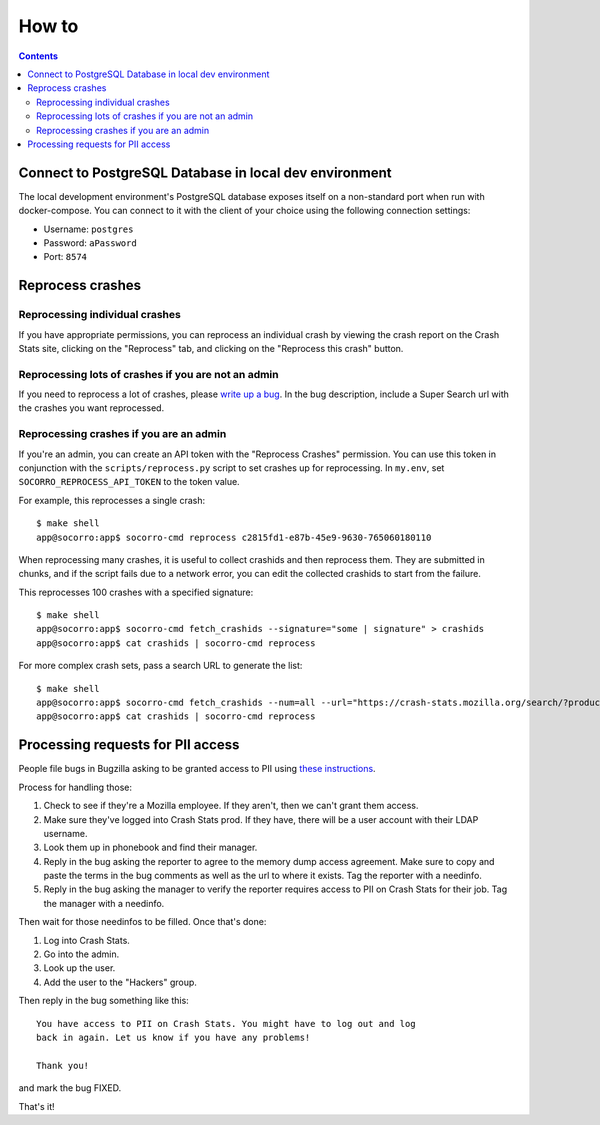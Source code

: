 ======
How to
======

.. contents::

Connect to PostgreSQL Database in local dev environment
=======================================================

The local development environment's PostgreSQL database exposes itself on a
non-standard port when run with docker-compose. You can connect to it with
the client of your choice using the following connection settings:

* Username: ``postgres``
* Password: ``aPassword``
* Port: ``8574``


Reprocess crashes
=================

Reprocessing individual crashes
-------------------------------

If you have appropriate permissions, you can reprocess an individual crash by
viewing the crash report on the Crash Stats site, clicking on the "Reprocess"
tab, and clicking on the "Reprocess this crash" button.


Reprocessing lots of crashes if you are not an admin
----------------------------------------------------

If you need to reprocess a lot of crashes, please `write up a bug
<https://bugzilla.mozilla.org/enter_bug.cgi?bug_type=task&comment=DESCRIBE%20WHAT%20YOU%20WANT%20REPROCESSED%20HERE&component=General&form_name=enter_bug&product=Socorro&short_desc=reprocess%20request%3A%20SUMMARY>`_.
In the bug description, include a Super Search url with the crashes you want
reprocessed.


Reprocessing crashes if you are an admin
----------------------------------------

If you're an admin, you can create an API token with the "Reprocess Crashes"
permission. You can use this token in conjunction with the
``scripts/reprocess.py`` script to set crashes up for reprocessing.
In ``my.env``, set ``SOCORRO_REPROCESS_API_TOKEN`` to the token value.

For example, this reprocesses a single crash::

    $ make shell
    app@socorro:app$ socorro-cmd reprocess c2815fd1-e87b-45e9-9630-765060180110

When reprocessing many crashes, it is useful to collect crashids and then
reprocess them. They are submitted in chunks, and if the script fails due
to a network error, you can edit the collected crashids to start from the
failure.

This reprocesses 100 crashes with a specified signature::

    $ make shell
    app@socorro:app$ socorro-cmd fetch_crashids --signature="some | signature" > crashids
    app@socorro:app$ cat crashids | socorro-cmd reprocess

For more complex crash sets, pass a search URL to generate the list::

    $ make shell
    app@socorro:app$ socorro-cmd fetch_crashids --num=all --url="https://crash-stats.mozilla.org/search/?product=Sample&date=%3E%3D2019-05-07T22%3A00%3A00.000Z&date=%3C2019-05-07T23%3A00%3A00.000Z" > crashids
    app@socorro:app$ cat crashids | socorro-cmd reprocess


Processing requests for PII access
==================================

People file bugs in Bugzilla asking to be granted access to PII using
`these instructions <https://crash-stats.mozilla.org/documentation/memory_dump_access/>`_.

Process for handling those:

1. Check to see if they're a Mozilla employee. If they aren't, then we can't
   grant them access.

2. Make sure they've logged into Crash Stats prod. If they have, there will be a
   user account with their LDAP username.

3. Look them up in phonebook and find their manager.

4. Reply in the bug asking the reporter to agree to the memory dump access
   agreement. Make sure to copy and paste the terms in the bug comments as well
   as the url to where it exists. Tag the reporter with a needinfo.

5. Reply in the bug asking the manager to verify the reporter requires access to
   PII on Crash Stats for their job. Tag the manager with a needinfo.

Then wait for those needinfos to be filled. Once that's done:

1. Log into Crash Stats.
2. Go into the admin.
3. Look up the user.
4. Add the user to the "Hackers" group.

Then reply in the bug something like this::

    You have access to PII on Crash Stats. You might have to log out and log
    back in again. Let us know if you have any problems!

    Thank you!

and mark the bug FIXED.

That's it!
